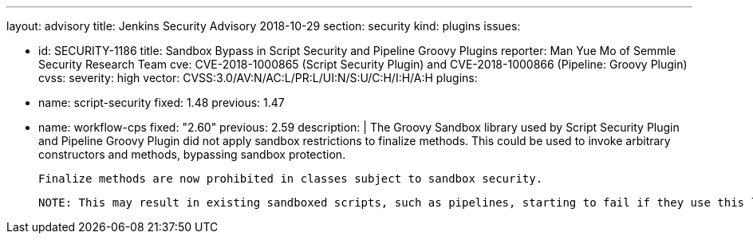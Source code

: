 ---
layout: advisory
title: Jenkins Security Advisory 2018-10-29
section: security
kind: plugins
issues:

- id: SECURITY-1186
  title: Sandbox Bypass in Script Security and Pipeline Groovy Plugins
  reporter: Man Yue Mo of Semmle Security Research Team
  cve: CVE-2018-1000865 (Script Security Plugin) and CVE-2018-1000866 (Pipeline: Groovy Plugin)
  cvss:
    severity: high
    vector: CVSS:3.0/AV:N/AC:L/PR:L/UI:N/S:U/C:H/I:H/A:H
  plugins:
    - name: script-security
      fixed: 1.48
      previous: 1.47
    - name: workflow-cps
      fixed: "2.60"
      previous: 2.59
  description: |
    The Groovy Sandbox library used by Script Security Plugin and Pipeline Groovy Plugin did not apply sandbox restrictions to finalize methods.
    This could be used to invoke arbitrary constructors and methods, bypassing sandbox protection.

    Finalize methods are now prohibited in classes subject to sandbox security.

    NOTE: This may result in existing sandboxed scripts, such as pipelines, starting to fail if they use this language feature.
